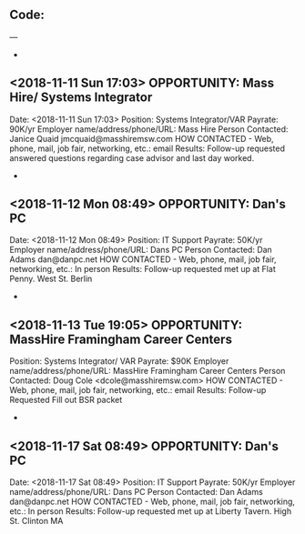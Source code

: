 
** Code:
---
-
** <2018-11-11 Sun 17:03> OPPORTUNITY: Mass Hire/ Systems Integrator 
   Date: <2018-11-11 Sun 17:03> 
   Position: Systems Integrator/VAR
   Payrate: 90K/yr
   Employer name/address/phone/URL: Mass Hire
   Person Contacted: Janice Quaid jmcquaid@masshiremsw.com
   HOW CONTACTED - Web, phone, mail, job fair, networking, etc.: email
   Results: Follow-up requested answered questions regarding case advisor and last day worked.
-
** <2018-11-12 Mon 08:49> OPPORTUNITY: Dan's PC
   Date: <2018-11-12 Mon 08:49> 
   Position: IT Support
   Payrate: 50K/yr
   Employer name/address/phone/URL: Dans PC
   Person Contacted: Dan Adams dan@danpc.net
   HOW CONTACTED - Web, phone, mail, job fair, networking, etc.: In person
   Results: Follow-up requested met up at Flat Penny. West St. Berlin
-
** <2018-11-13 Tue 19:05> OPPORTUNITY:  MassHire Framingham Career Centers
   Position: Systems Integrator/ VAR
   Payrate: $90K
   Employer name/address/phone/URL: MassHire Framingham Career Centers
   Person Contacted: Doug Cole <dcole@masshiremsw.com> 
   HOW CONTACTED - Web, phone, mail, job fair, networking, etc.: email
   Results: Follow-up Requested Fill out BSR packet
-

** <2018-11-17 Sat 08:49> OPPORTUNITY: Dan's PC
   Date: <2018-11-17 Sat 08:49> 
   Position: IT Support
   Payrate: 50K/yr
   Employer name/address/phone/URL: Dans PC
   Person Contacted: Dan Adams dan@danpc.net
   HOW CONTACTED - Web, phone, mail, job fair, networking, etc.: In person
   Results: Follow-up requested met up at Liberty Tavern. High St. Clinton MA

